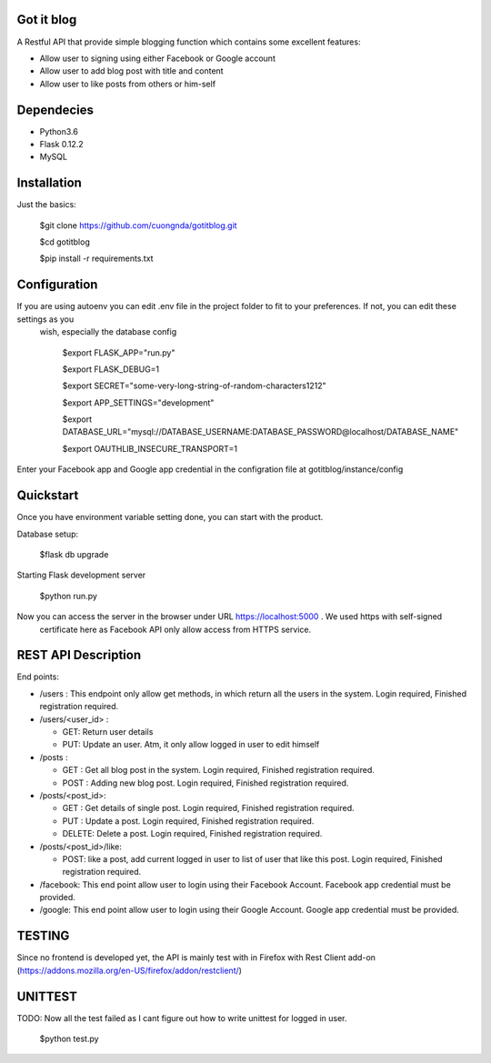 Got it blog
===================================================
A Restful API that provide simple blogging function which contains some excellent features:

* Allow user to signing using either Facebook or Google account
* Allow user to add blog post with title and content
* Allow user to like posts from others or him-self

Dependecies
============
* Python3.6
* Flask 0.12.2
* MySQL

Installation
============

Just the basics:

    $git clone https://github.com/cuongnda/gotitblog.git

    $cd gotitblog

    $pip install -r requirements.txt


Configuration
============
If you are using autoenv you can edit .env file in the project folder to fit to your preferences. If not, you can edit these settings as you
 wish, especially the database config

    $export FLASK_APP="run.py"

    $export FLASK_DEBUG=1

    $export SECRET="some-very-long-string-of-random-characters1212"

    $export APP_SETTINGS="development"

    $export DATABASE_URL="mysql://DATABASE_USERNAME:DATABASE_PASSWORD@localhost/DATABASE_NAME"

    $export OAUTHLIB_INSECURE_TRANSPORT=1

Enter your Facebook app and Google app credential in the configration file at gotitblog/instance/config

Quickstart
==========
Once you have environment variable setting done, you can start with the product.

Database setup:

    $flask db upgrade

Starting Flask development server

    $python run.py

Now you can access the server in the browser under URL https://localhost:5000 . We used https with self-signed
 certificate here as Facebook API only allow access from HTTPS service.


REST API Description
====================

End points:

* /users : This endpoint only allow get methods, in which return all the users in the system. Login required, Finished registration required.

* /users/<user_id> :

  * GET: Return user details

  * PUT: Update an user. Atm, it only allow logged in user to edit himself

* /posts :

  * GET : Get all blog post in the system. Login required, Finished registration required.

  * POST : Adding new blog post. Login required, Finished registration required.

* /posts/<post_id>:

  * GET : Get details of single post. Login required, Finished registration required.

  * PUT :  Update a post. Login required, Finished registration required.

  * DELETE: Delete a post. Login required, Finished registration required.

* /posts/<post_id>/like:

  * POST: like a post, add current logged in user to list of user that like this post. Login required, Finished registration required.

* /facebook: This end point allow user to login using their Facebook Account. Facebook app credential must be provided.

* /google: This end point allow user to login using their Google Account. Google app credential must be provided.


TESTING
=========

Since no frontend is developed yet, the API is mainly test with in Firefox with Rest Client add-on (https://addons.mozilla.org/en-US/firefox/addon/restclient/)

UNITTEST
=========
TODO: Now all the test failed as I cant figure out how to write unittest for logged in user.

    $python test.py